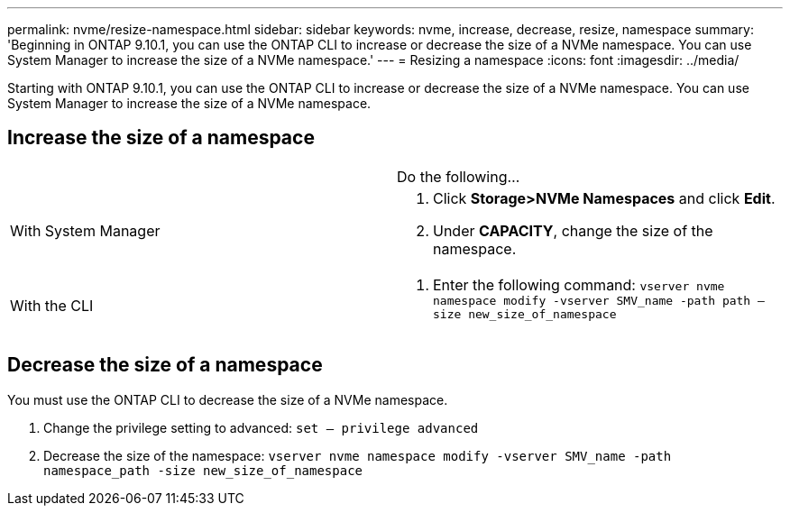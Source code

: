 ---
permalink: nvme/resize-namespace.html
sidebar: sidebar
keywords: nvme, increase, decrease, resize, namespace
summary: 'Beginning in ONTAP 9.10.1, you can use the ONTAP CLI to increase or decrease the size of a NVMe namespace.  You can use System Manager to increase the size of a NVMe namespace.'
---
= Resizing a namespace
:icons: font
:imagesdir: ../media/


[.lead]


Starting with ONTAP 9.10.1, you can use the ONTAP CLI to increase or decrease the size of a NVMe namespace.  You can use System Manager to increase the size of a NVMe namespace.

== Increase the size of a namespace
[cols=2*, header]
|===
a|
a| Do the following…

a| With System Manager
a|
. Click *Storage>NVMe Namespaces* and click *Edit*.
. Under *CAPACITY*, change the size of the namespace.

a| With the CLI
a|
.	Enter the following command:  `vserver nvme namespace modify -vserver SMV_name -path path – size new_size_of_namespace`
|===

== Decrease the size of a namespace

You must use the ONTAP CLI to decrease the size of a NVMe namespace.

.	Change the privilege setting to advanced: `set – privilege advanced`

.	Decrease the size of the namespace: `vserver nvme namespace modify -vserver SMV_name -path namespace_path -size new_size_of_namespace`


//2021-10-28, Jira IE-389
